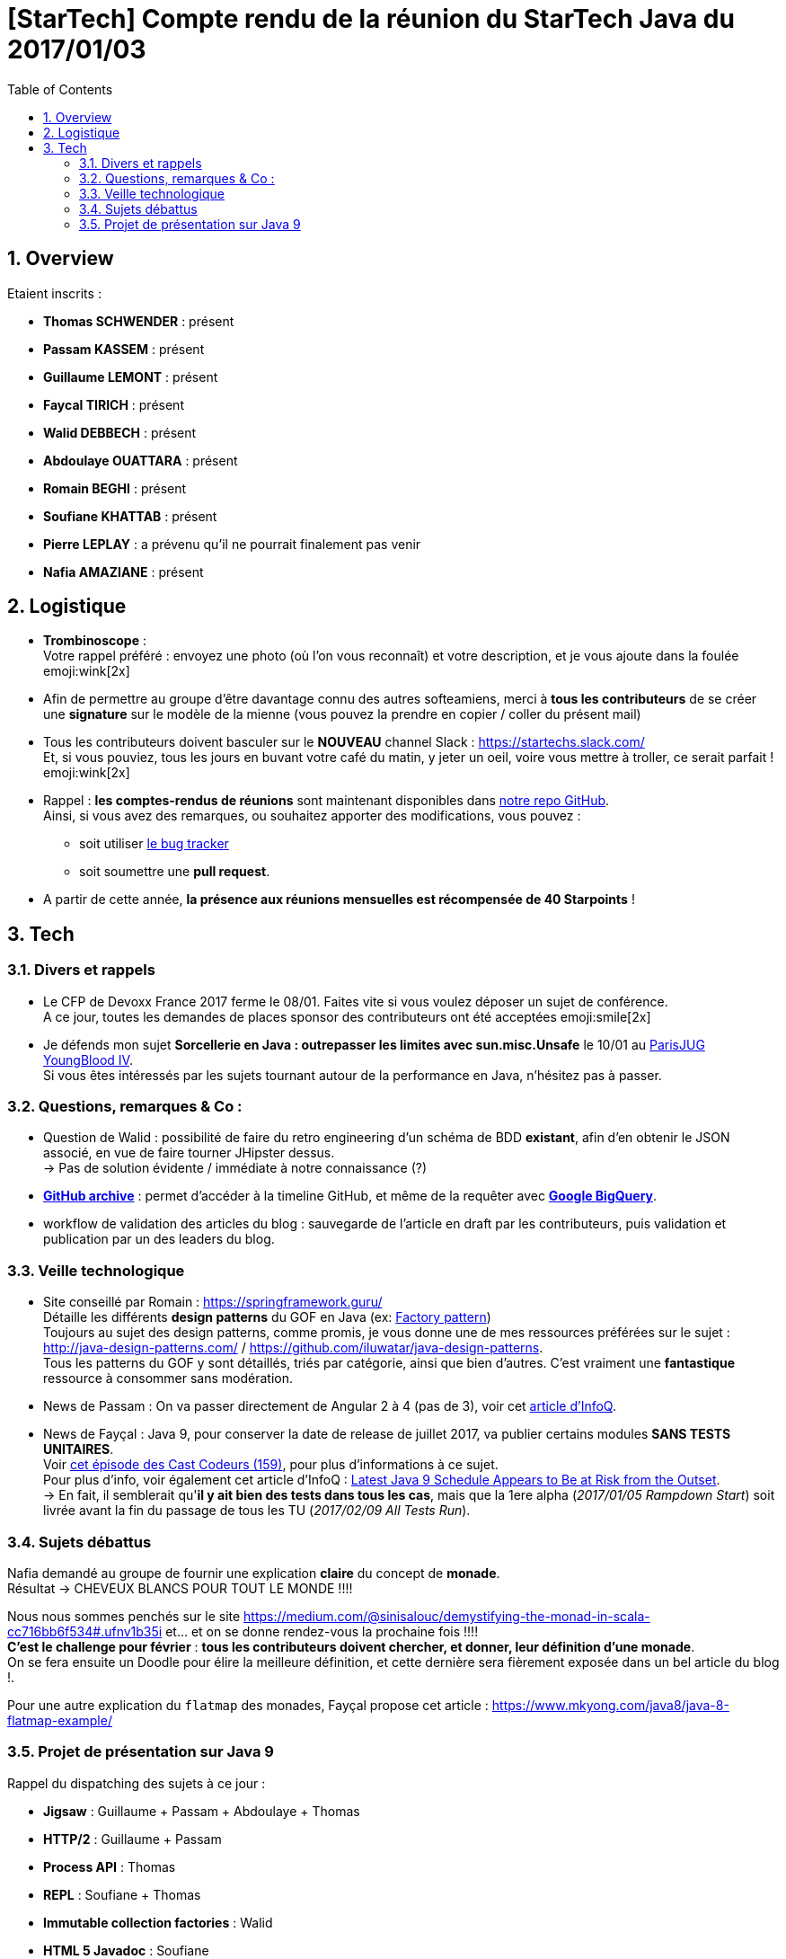 = [StarTech] Compte rendu de la réunion du StarTech Java du 2017/01/03
:toc:
:toclevels: 3
:toc-placement!:
:lb: pass:[<br> +]
:imagesdir: images
:icons: font
:source-highlighter: highlightjs
:sectnums:

toc::[]

== Overview

Etaient inscrits :

* *Thomas SCHWENDER* : présent
* *Passam KASSEM* : présent
* *Guillaume LEMONT* : présent
* *Faycal TIRICH* : présent
* *Walid DEBBECH* : présent
* *Abdoulaye OUATTARA* : présent
* *Romain BEGHI* : présent
* *Soufiane KHATTAB* : présent
* *Pierre LEPLAY* : a prévenu qu'il ne pourrait finalement pas venir
* *Nafia AMAZIANE* : présent

== Logistique

* [red]*Trombinoscope* : +
Votre rappel préféré : envoyez une photo (où l’on vous reconnaît) et votre description, et je vous ajoute dans la foulée emoji:wink[2x]
* Afin de permettre au groupe d'être davantage connu des autres softeamiens, merci à *tous les contributeurs* de se créer une *signature* sur le modèle de la mienne (vous pouvez la prendre en copier / coller du présent mail)
* Tous les contributeurs doivent basculer sur le *NOUVEAU* channel Slack : https://startechs.slack.com/ +
Et, si vous pouviez, tous les jours en buvant votre café du matin, y jeter un oeil, voire vous mettre à troller, ce serait parfait ! emoji:wink[2x]
* Rappel : *les comptes-rendus de réunions* sont maintenant disponibles dans https://github.com/softeamfr/startech-meetings-reports[notre repo GitHub]. +
Ainsi, si vous avez des remarques, ou souhaitez apporter des modifications, vous pouvez : 
** soit utiliser https://github.com/softeamfr/startech-meetings-reports/issues[le bug tracker]
** soit soumettre une *pull request*.
* A partir de cette année, *la présence aux réunions mensuelles est récompensée de 40 Starpoints* !

== Tech

=== Divers et rappels

* Le CFP de Devoxx France 2017 ferme le 08/01. Faites vite si vous voulez déposer un sujet de conférence. +
A ce jour, toutes les demandes de places sponsor des contributeurs ont été acceptées emoji:smile[2x]

* Je défends mon sujet *Sorcellerie en Java : outrepasser les limites avec sun.misc.Unsafe* le 10/01 au https://www.parisjug.org/xwiki/wiki/oldversion/view/Meeting/20170110[ParisJUG YoungBlood IV]. +
Si vous êtes intéressés par les sujets tournant autour de la performance en Java, n'hésitez pas à passer.

=== Questions, remarques & Co : 

* Question de Walid : possibilité de faire du retro engineering d'un schéma de BDD *existant*, afin d'en obtenir le JSON associé, en vue de faire tourner JHipster dessus. +
-> Pas de solution évidente / immédiate à notre connaissance (?)
* https://www.githubarchive.org/[*GitHub archive*] : permet d'accéder à la timeline GitHub, et même de la requêter avec https://cloud.google.com/bigquery/what-is-bigquery[*Google BigQuery*].
* workflow de validation des articles du blog : sauvegarde de l'article en draft par les contributeurs, puis validation et publication par un des leaders du blog.

=== Veille technologique

* Site conseillé par Romain : https://springframework.guru/ +
Détaille les différents *design patterns* du GOF en Java (ex: https://springframework.guru/gang-of-four-design-patterns/factory-method-design-pattern/[Factory pattern]) +
Toujours au sujet des design patterns, comme promis, je vous donne une de mes ressources préférées sur le sujet : http://java-design-patterns.com/ / https://github.com/iluwatar/java-design-patterns. +
Tous les patterns du GOF y sont détaillés, triés par catégorie, ainsi que bien d'autres. C'est vraiment une [red]*fantastique* ressource à consommer sans modération.
* News de Passam : On va passer directement de Angular 2 à 4 (pas de 3), voir cet https://www.infoq.com/news/2016/12/angular-4[article d'InfoQ].
* News de Fayçal : Java 9, pour conserver la date de release de juillet 2017, va publier certains modules [line-through]*SANS TESTS UNITAIRES*. +
Voir https://lescastcodeurs.com/2016/12/19/lcc-159-si-les-mechants-se-mettent-a-etre-gentils/[cet épisode des Cast Codeurs (159)], pour plus d'informations à ce sujet. +
Pour plus d'info, voir également cet article d'InfoQ : https://www.infoq.com/news/2016/12/java9-latest-schedule-at-risk[Latest Java 9 Schedule Appears to Be at Risk from the Outset]. +
-> En fait, il semblerait qu'*il y ait bien des tests dans tous les cas*, mais que la 1ere alpha (_2017/01/05 Rampdown Start_) soit livrée avant la fin du passage de tous les TU (_2017/02/09 All Tests Run_).

=== Sujets débattus

Nafia demandé au groupe de fournir une explication *claire* du concept de [red]*monade*. +
Résultat -> CHEVEUX BLANCS POUR TOUT LE MONDE !!!!

Nous nous sommes penchés sur le site https://medium.com/@sinisalouc/demystifying-the-monad-in-scala-cc716bb6f534#.ufnv1b35i et... et on se donne rendez-vous la prochaine fois !!!! +
[red]*C'est le challenge pour février* : *tous les contributeurs doivent chercher, et donner, leur définition d'une monade*. +
On se fera ensuite un Doodle pour élire la meilleure définition, et cette dernière sera fièrement exposée dans un bel article du blog !.

Pour une autre explication du `flatmap` des monades, Fayçal propose cet article : https://www.mkyong.com/java8/java-8-flatmap-example/

=== Projet de présentation sur Java 9

Rappel du dispatching des sujets à ce jour :

* *Jigsaw* : Guillaume + Passam + Abdoulaye + Thomas
* *HTTP/2* : Guillaume + Passam
* *Process API* : Thomas
* *REPL* : Soufiane + Thomas
* *Immutable collection factories* : Walid
* *HTML 5 Javadoc* : Soufiane
* *Garbage Collector G1* : Soufiane

Afin de faciliter le travail collaboratif, nous avons créer un repo spécifique pour la présentation : https://github.com/softeamfr/java9-presentation

Si vous êtes intéressés par rejoindre un groupe, [red]*n'hésitez pas à vous manifester sur notre https://startechjava.slack.com/messages/java9-presentation/[channel Slack dédié] !*

@+, +
Thomas
